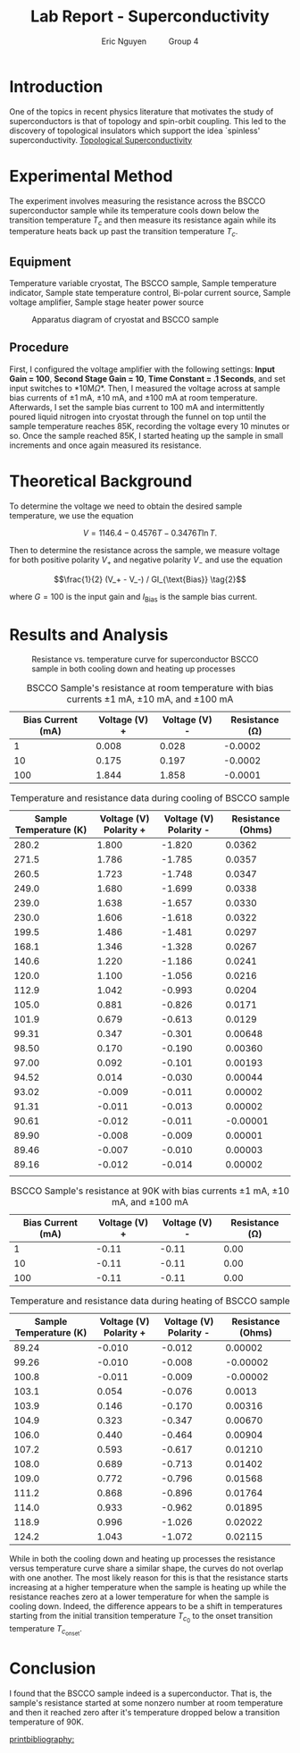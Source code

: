 #+TITLE: Lab Report - Superconductivity
#+AUTHOR: Eric Nguyen \qquad Group 4
#+OPTIONS: toc:nil num:nil
#+LATEX_HEADER: \usepackage[margin=1in]{geometry}
#+LATEX_CLASS_OPTIONS: [12pt]
#+LATEX_HEADER: \usepackage[backend=bibtex]{biblatex}
#+LATEX_HEADER: \addbibresource{./lab5.bib}
#+EXPORT_FILE_NAME: Superconductivity_NguyenEric

\begin{abstract}
The goal of this experiment is to observe the resistance of a superconductor at low temperatures, expecting the resistance to approach zero past some transition temperature \(T_c\).
To enable measurement of the sample's resistivity at low temperatures, I make use of a cryostsat.
I found that the superconductor indeed reached a resistance of zero once cooled down enough past a \(T_c\) of 90K.
\end{abstract}

* Introduction

One of the topics in recent physics literature that motivates the study of superconductors is that of topology and spin-orbit coupling.
This led to the discovery of topological insulators which support the idea `spinless' superconductivity. [[cite:&Sato_2017][Topological Superconductivity]]

* Experimental Method

The experiment involves measuring the resistance across the BSCCO superconductor sample while its temperature cools down below the transition temperature \(T_c\) and then measure its resistance again while its temperature heats back up past the transition temperature \(T_c\).

** Equipment

Temperature variable cryostat, The BSCCO sample, Sample temperature indicator, Sample state temperature control, Bi-polar current source, Sample voltage amplifier, Sample stage heater power source

#+CAPTION: Apparatus diagram of cryostat and BSCCO sample
#+ATTR_LATEX: :width 120px
[[./lab5.png]]

** Procedure

First, I configured the voltage amplifier with the following settings: *Input Gain = 100*, *Second Stage Gain = 10*, *Time Constant = .1 Seconds*, and set input switches to *10M\Omega*.
Then, I measured the voltage across at sample bias currents of \(\pm 1 \text{ mA}\), \(\pm 10 \text{ mA}\), and \(\pm 100 \text{ mA}\) at room temperature.
Afterwards, I set the sample bias current to 100 mA and intermittently poured liquid nitrogen into cryostat through the funnel on top until the sample temperature reaches 85K, recording the voltage every 10 minutes or so.
Once the sample reached 85K, I started heating up the sample in small increments and once again measured its resistance.

* Theoretical Background

To determine the voltage we need to obtain the desired sample temperature, we use the equation

\[V = 1146.4 - 0.4576T - 0.3476 T \ln{T}. \tag{1}\]

Then to determine the resistance across the sample, we measure voltage for both positive polarity \(V_+\) and negative polarity \(V_-\) and use the equation

\[\frac{1}{2} (V_+ - V_-) / GI_{\text{Bias}} \tag{2}\]

where \(G = 100\) is the input gain and \(I_{\text{Bias}}\) is the sample bias current.

* Results and Analysis

#+CAPTION: Resistance vs. temperature curve for superconductor BSCCO sample in both cooling down and heating up processes
[[./resistancetemperature.png]]

#+CAPTION: BSCCO Sample's resistance at room temperature with bias currents \(\pm 1 \text{ mA}\), \(\pm 10 \text{ mA}\), and \(\pm 100 \text{ mA}\)
| Bias Current (mA) | Voltage (V) + | Voltage (V) - | Resistance (\Omega) |
|-------------------+---------------+---------------+---------------------|
|                 1 |         0.008 |         0.028 |             -0.0002 |
|                10 |         0.175 |         0.197 |             -0.0002 |
|               100 |         1.844 |         1.858 |             -0.0001 |

#+CAPTION: Temperature and resistance data during cooling of BSCCO sample
| Sample Temperature (K) | Voltage (V) Polarity + | Voltage (V) Polarity - | Resistance (Ohms) |
|------------------------+------------------------+------------------------+-------------------|
|                  280.2 |                  1.800 |                 -1.820 |            0.0362 |
|                  271.5 |                  1.786 |                 -1.785 |            0.0357 |
|                  260.5 |                  1.723 |                 -1.748 |            0.0347 |
|                  249.0 |                  1.680 |                 -1.699 |            0.0338 |
|                  239.0 |                  1.638 |                 -1.657 |            0.0330 |
|                  230.0 |                  1.606 |                 -1.618 |            0.0322 |
|                  199.5 |                  1.486 |                 -1.481 |            0.0297 |
|                  168.1 |                  1.346 |                 -1.328 |            0.0267 |
|                  140.6 |                  1.220 |                 -1.186 |            0.0241 |
|                  120.0 |                  1.100 |                 -1.056 |            0.0216 |
|                  112.9 |                  1.042 |                 -0.993 |            0.0204 |
|                  105.0 |                  0.881 |                 -0.826 |            0.0171 |
|                  101.9 |                  0.679 |                 -0.613 |            0.0129 |
|                  99.31 |                  0.347 |                 -0.301 |           0.00648 |
|                  98.50 |                  0.170 |                 -0.190 |           0.00360 |
|                  97.00 |                  0.092 |                 -0.101 |           0.00193 |
|                  94.52 |                  0.014 |                 -0.030 |           0.00044 |
|                  93.02 |                 -0.009 |                 -0.011 |           0.00002 |
|                  91.31 |                 -0.011 |                 -0.013 |           0.00002 |
|                  90.61 |                 -0.012 |                 -0.011 |          -0.00001 |
|                  89.90 |                 -0.008 |                 -0.009 |           0.00001 |
|                  89.46 |                 -0.007 |                 -0.010 |           0.00003 |
|                  89.16 |                 -0.012 |                 -0.014 |           0.00002 |
|                        |                        |                        |                   |
#+CAPTION: BSCCO Sample's resistance at 90K with bias currents \(\pm 1 \text{ mA}\), \(\pm 10 \text{ mA}\), and \(\pm 100 \text{ mA}\)
| Bias Current (mA) | Voltage (V) + | Voltage (V) - | Resistance (\Omega) |
|-------------------+---------------+---------------+---------------------|
|                 1 |         -0.11 |         -0.11 |                0.00 |
|                10 |         -0.11 |         -0.11 |                0.00 |
|               100 |         -0.11 |         -0.11 |                0.00 |


#+CAPTION: Temperature and resistance data during heating of BSCCO sample
| Sample Temperature (K) | Voltage (V) Polarity + | Voltage (V) Polarity - | Resistance (Ohms) |
|------------------------+------------------------+------------------------+-------------------|
|                  89.24 |                 -0.010 |                 -0.012 |           0.00002 |
|                  99.26 |                 -0.010 |                 -0.008 |          -0.00002 |
|                  100.8 |                 -0.011 |                 -0.009 |          -0.00002 |
|                  103.1 |                  0.054 |                 -0.076 |            0.0013 |
|                  103.9 |                  0.146 |                 -0.170 |           0.00316 |
|                  104.9 |                  0.323 |                 -0.347 |           0.00670 |
|                  106.0 |                  0.440 |                 -0.464 |           0.00904 |
|                  107.2 |                  0.593 |                 -0.617 |           0.01210 |
|                  108.0 |                  0.689 |                 -0.713 |           0.01402 |
|                  109.0 |                  0.772 |                 -0.796 |           0.01568 |
|                  111.2 |                  0.868 |                 -0.896 |           0.01764 |
|                  114.0 |                  0.933 |                 -0.962 |           0.01895 |
|                  118.9 |                  0.996 |                 -1.026 |           0.02022 |
|                  124.2 |                  1.043 |                 -1.072 |           0.02115 |

While in both the cooling down and heating up processes the resistance versus temperature curve share a similar shape, the curves do not overlap with one another.
The most likely reason for this is that the resistance starts increasing at a higher temperature when the sample is heating up while the resistance reaches zero at a lower temperature for when the sample is cooling down.
Indeed, the difference appears to be a shift in temperatures starting from the initial transition temperature \(T_{c_0}\) to the onset transition temperature \(T_{c_{\text{onset}}}\).

* Conclusion

I found that the BSCCO sample indeed is a superconductor.
That is, the sample's resistance started at some nonzero number at room temperature and then it reached zero after it's temperature dropped below a transition temperature of 90K.


[[printbibliography:]]
